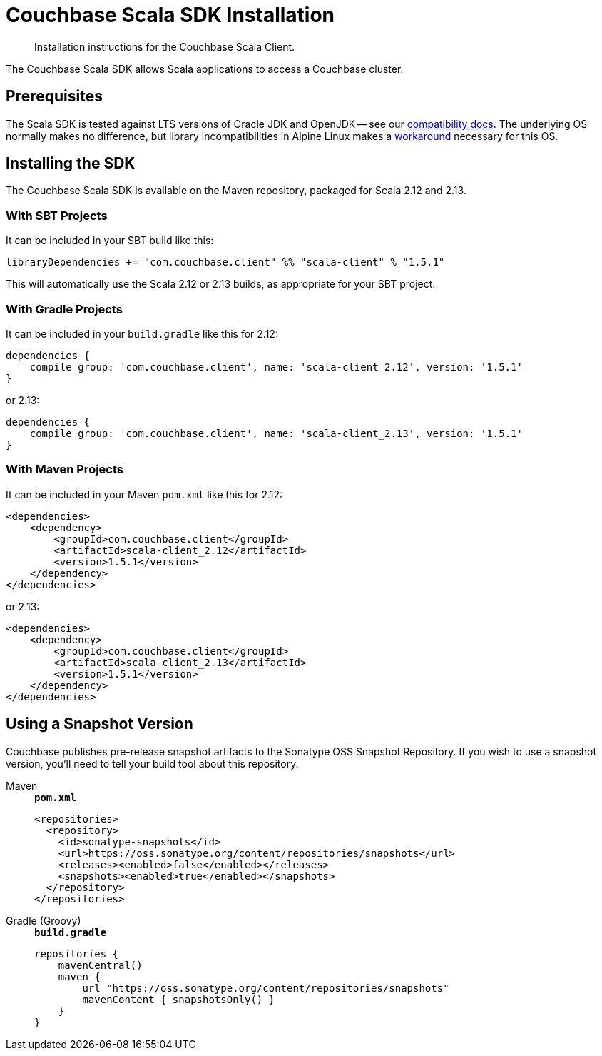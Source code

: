 = Couchbase Scala SDK Installation
:description: Installation instructions for the Couchbase Scala Client.
:navtitle: Full Installation
:page-partial:
:page-topic-type: project-doc

[abstract]
{description}


The Couchbase Scala SDK allows Scala applications to access a Couchbase cluster.

== Prerequisites

The Scala SDK is tested against LTS versions of Oracle JDK and OpenJDK -- see our xref:project-docs:compatibility.adoc#jdk-compat[compatibility docs].
The underlying OS normally makes no difference, but library incompatibilities in Alpine Linux makes a xref:project-docs:compatibility.adoc#alpine-linux-compatibility[workaround] necessary for this OS.


== Installing the SDK

The Couchbase Scala SDK is available on the Maven repository, packaged for Scala 2.12 and 2.13.

=== With SBT Projects
It can be included in your SBT build like this:

[source,sbt]
----
libraryDependencies += "com.couchbase.client" %% "scala-client" % "1.5.1"
----

This will automatically use the Scala 2.12 or 2.13 builds, as appropriate for your SBT project.

=== With Gradle Projects
It can be included in your `build.gradle` like this for 2.12:

[source,groovy]
----
dependencies {
    compile group: 'com.couchbase.client', name: 'scala-client_2.12', version: '1.5.1'
}
----

or 2.13:

[source,groovy]
----
dependencies {
    compile group: 'com.couchbase.client', name: 'scala-client_2.13', version: '1.5.1'
}
----

=== With Maven Projects

It can be included in your Maven `pom.xml` like this for 2.12:

[source,xml]
----
<dependencies>
    <dependency>
        <groupId>com.couchbase.client</groupId>
        <artifactId>scala-client_2.12</artifactId>
        <version>1.5.1</version>
    </dependency>
</dependencies>
----

or 2.13:

[source,xml]
----
<dependencies>
    <dependency>
        <groupId>com.couchbase.client</groupId>
        <artifactId>scala-client_2.13</artifactId>
        <version>1.5.1</version>
    </dependency>
</dependencies>
----


[snapshots]
== Using a Snapshot Version

Couchbase publishes pre-release snapshot artifacts to the Sonatype OSS Snapshot Repository.
If you wish to use a snapshot version, you'll need to tell your build tool about this repository.

[{tabs}]
====
Maven::
+
--
.`*pom.xml*`
[source,xml]
----
<repositories>
  <repository>
    <id>sonatype-snapshots</id>
    <url>https://oss.sonatype.org/content/repositories/snapshots</url>
    <releases><enabled>false</enabled></releases>
    <snapshots><enabled>true</enabled></snapshots>
  </repository>
</repositories>
----
--
Gradle (Groovy)::
+
--
.`*build.gradle*`
[source,groovy]
----
repositories {
    mavenCentral()
    maven {
        url "https://oss.sonatype.org/content/repositories/snapshots"
        mavenContent { snapshotsOnly() }
    }
}
----
--
====
